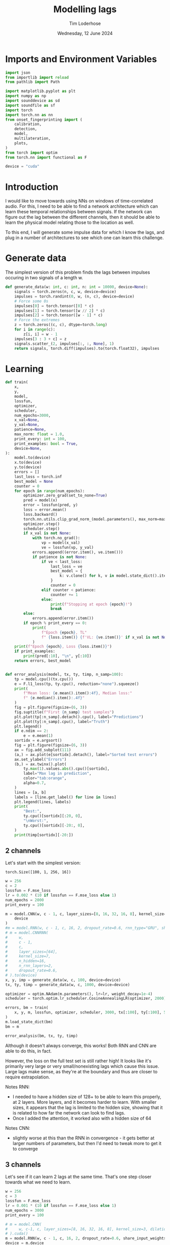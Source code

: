 #+TITLE: Modelling lags
#+AUTHOR: Tim Loderhose
#+EMAIL: tim@loderhose.com
#+DATE: Wednesday, 12 June 2024
#+STARTUP: showall
#+PROPERTY: header-args :exports both :session lags :kernel lm :cache no
:PROPERTIES:
OPTIONS: ^:nil
#+LATEX_COMPILER: xelatex
#+LATEX_CLASS: article
#+LATEX_CLASS_OPTIONS: [logo, color, author]
#+LATEX_HEADER: \insertauthor
#+LATEX_HEADER: \usepackage{minted}
#+LATEX_HEADER: \usepackage[left=0.75in,top=0.6in,right=0.75in,bottom=0.6in]{geometry}
:END:

* Imports and Environment Variables
:PROPERTIES:
:visibility: folded
:END:

#+name: imports
#+begin_src python
import json
from importlib import reload
from pathlib import Path

import matplotlib.pyplot as plt
import numpy as np
import sounddevice as sd
import soundfile as sf
import torch
import torch.nn as nn
from onset_fingerprinting import (
    calibration,
    detection,
    model,
    multilateration,
    plots,
)
from torch import optim
from torch.nn import functional as F
#+end_src

#+name: env
#+begin_src python
device = "cuda"
#+end_src

* Introduction
I would like to move towards using NNs on windows of time-correlated audio. For
this, I need to be able to find a network architecture which can learn these
temporal relationships between signals. If the network can figure out the lag
between the different channels, then it should be able to learn the physical
model relating those to the location as well.

To this end, I will generate some impulse data for which I know the lags, and
plug in a number of architectures to see which one can learn this challenge.

* Generate data

The simplest version of this problem finds the lags between impulses occuring
in two signals of a length w.
#+begin_src python
def generate_data(w: int, c: int, n: int = 10000, device=None):
    signals = torch.zeros(n, c, w, device=device)
    impulses = torch.randint(0, w, (n, c), device=device)
    # Force some 0s
    impulses[0] = torch.tensor([0] * c)
    impulses[1] = torch.tensor([w // 2] * c)
    impulses[2] = torch.tensor([w - 1] * c)
    # Force the extremes
    z = torch.zeros((c, c), dtype=torch.long)
    for i in range(c):
        z[i, i] = w - 1
    impulses[3 : 3 + c] = z
    signals.scatter_(2, impulses[:, :, None], 1)
    return signals, torch.diff(impulses).to(torch.float32), impulses
#+end_src


* Learning

#+begin_src python
def train(
    x,
    y,
    model,
    lossfun,
    optimizer,
    scheduler,
    num_epochs=3000,
    x_val=None,
    y_val=None,
    patience=None,
    max_norm: float = 1.0,
    print_every: int = 100,
    print_examples: bool = True,
    device=None,
):
    model.to(device)
    x.to(device)
    y.to(device)
    errors = []
    last_loss = torch.inf
    best_model = None
    counter = 0
    for epoch in range(num_epochs):
        optimizer.zero_grad(set_to_none=True)
        pred = model(x)
        error = lossfun(pred, y)
        loss = error.mean()
        loss.backward()
        torch.nn.utils.clip_grad_norm_(model.parameters(), max_norm=max_norm)
        optimizer.step()
        scheduler.step()
        if x_val is not None:
            with torch.no_grad():
                vp = model(x_val)
                ve = lossfun(vp, y_val)
            errors.append((error.item(), ve.item()))
            if patience is not None:
                if ve < last_loss:
                    last_loss = ve
                    best_model = {
                        k: v.clone() for k, v in model.state_dict().items()
                    }
                    counter = 0
                elif counter < patience:
                    counter += 1
                else:
                    print(f"Stopping at epoch {epoch}!")
                    break
        else:
            errors.append(error.item())
        if epoch % print_every == 0:
            print(
                f"Epoch {epoch}, TL"
                f" {loss.item()} {f'VL: {ve.item()}' if x_val is not None else ''}"
            )
    print(f"Epoch {epoch}, Loss {loss.item()}")
    if print_examples:
        print(pred[:10], "\n", y[:10])
    return errors, best_model


def error_analysis(model, tx, ty, timp, n_samp=100):
    tp = model.cpu()(tx.cpu())
    e = F.l1_loss(tp, ty.cpu(), reduction="none").squeeze()
    print(
        f"Mean loss: {e.mean().item():4f}, Median loss:"
        f" {e.median().item():.4f}"
    )
    fig = plt.figure(figsize=(6, 3))
    fig.suptitle(f"First {n_samp} test samples")
    plt.plot(tp[:n_samp].detach().cpu(), label="Predictions")
    plt.plot(ty[:n_samp].cpu(), label="Truth")
    plt.legend()
    if e.ndim == 2:
        e = e.mean(1)
    sortidx = e.argsort()
    fig = plt.figure(figsize=(6, 3))
    ax = fig.add_subplot(111)
    (a,) = ax.plot(e[sortidx].detach(), label="Sorted test errors")
    ax.set_ylabel("Errors")
    (b,) = ax.twinx().plot(
        ty.max(1).values.abs().cpu()[sortidx],
        label="Max lag in prediction",
        color="tab:orange",
        alpha=0.7,
    )
    lines = [a, b]
    labels = [line.get_label() for line in lines]
    plt.legend(lines, labels)
    print(
        "Best:",
        ty.cpu()[sortidx][:20, 0],
        "\nWorst:",
        ty.cpu()[sortidx][-20:, 0],
    )
    print(timp[sortidx][-20:])
#+end_src

** 2 channels
Let's start with the simplest version:
: torch.Size([100, 1, 256, 16])
#+begin_src python
w = 256
c = 2
lossfun = F.mse_loss
lr = 0.002 * (10 if lossfun == F.mse_loss else 1)
num_epochs = 2000
print_every = 100

m = model.CNN(w, c - 1, c, layer_sizes=[8, 16, 32, 16, 8], kernel_size=3).to(
    device
)
#m = model.RNN(w, c - 1, c, 16, 2, dropout_rate=0.6, rnn_type="GRU", share_input_weights=False).to(device)
# m = model.CNNRNN(
#     w,
#     c - 1,
#     c,
#     layer_sizes=[64],
#     kernel_size=7,
#     n_hidden=16,
#     n_rnn_layers=2,
#     dropout_rate=0.6,
# ).to(device)
x, y, imp = generate_data(w, c, 100, device=device)
tx, ty, timp = generate_data(w, c, 1000, device=device)

optimizer = optim.NAdam(m.parameters(), lr=lr, weight_decay=1e-4)
scheduler = torch.optim.lr_scheduler.CosineAnnealingLR(optimizer, 2000)

errors, bm = train(
    x, y, m, lossfun, optimizer, scheduler, 3000, tx[:100], ty[:100], 500
)
m.load_state_dict(bm)
bm = m
#+end_src

#+RESULTS:
#+begin_example
Epoch 0, TL 11923.2119140625 VL: 12653.0439453125
Epoch 100, TL 1250.1591796875 VL: 5643.154296875
Epoch 200, TL 1180.04248046875 VL: 1848.591796875
Epoch 300, TL 402.5008850097656 VL: 1662.59619140625
Epoch 400, TL 459.6202392578125 VL: 677.0028076171875
Epoch 500, TL 296.0764465332031 VL: 779.1265258789062
Epoch 600, TL 307.20916748046875 VL: 510.5166320800781
Epoch 700, TL 285.1921081542969 VL: 574.2542724609375
Epoch 800, TL 324.3214111328125 VL: 477.7702331542969
Epoch 900, TL 214.35459899902344 VL: 506.7640380859375
Epoch 1000, TL 365.494140625 VL: 576.2450561523438
Epoch 1100, TL 319.63641357421875 VL: 414.01129150390625
Epoch 1200, TL 215.15426635742188 VL: 430.5967102050781
Epoch 1300, TL 324.72705078125 VL: 537.046630859375
Epoch 1400, TL 250.90687561035156 VL: 434.5767517089844
Epoch 1500, TL 209.4241485595703 VL: 627.3638916015625
Epoch 1600, TL 233.42921447753906 VL: 457.96502685546875
Epoch 1700, TL 213.8964385986328 VL: 499.7232360839844
Epoch 1800, TL 214.24624633789062 VL: 429.812255859375
Epoch 1900, TL 246.33677673339844 VL: 444.5519714355469
Epoch 2000, TL 217.6715545654297 VL: 416.34075927734375
Epoch 2100, TL 243.9999542236328 VL: 416.56866455078125
Stopping at epoch 2165!
Epoch 2165, Loss 210.11903381347656
tensor([[   1.0917],
        [   1.7738],
        [  -0.6566],
        [-272.9344],
        [ 212.0352],
        [ -17.7385],
        [ 189.7748],
        [ -76.0503],
        [ 142.1835],
        [  32.7605]], device='cuda:0', grad_fn=<SliceBackward0>) 
 tensor([[   0.],
        [   0.],
        [   0.],
        [-255.],
        [ 255.],
        [ -27.],
        [ 169.],
        [ -94.],
        [ 148.],
        [  30.]], device='cuda:0')
#+end_example

#+begin_src python :async no
error_analysis(bm, tx, ty, timp)
#+end_src

#+RESULTS:
:RESULTS:
#+begin_example
Mean loss: 2.188316, Median loss: 1.0464
Best: tensor([ -23., -178.,   41.,  -38.,  -63., -205.,  -42.,  -25.,   31.,  -82.,
        -129., -132., -102.,  -59.,  -92.,  -63., -172.,   41.,  -30.,  -15.]) 
Worst: tensor([188.,   2., 204.,  -4., 178., 167.,   0., 221.,   2., 175., 170.,   2.,
          3.,   2., 245., 246.,   2., -58.,  -3.,  -1.])
tensor([[ 58, 246],
        [ 84,  86],
        [ 48, 252],
        [ 35,  31],
        [ 75, 253],
        [  1, 168],
        [ 23,  23],
        [  1, 222],
        [ 99, 101],
        [  1, 176],
        [  1, 171],
        [131, 133],
        [ 11,  14],
        [ 42,  44],
        [  4, 249],
        [  5, 251],
        [ 69,  71],
        [ 58,   0],
        [ 22,  19],
        [104, 103]], device='cuda:0')
#+end_example
[[./.ob-jupyter/d9964bdb83eaa449b0b62fc837f874893dbf7f47.png]]
[[./.ob-jupyter/0aedf47a76e3b5335b919aa39b76c889116de172.png]]
:END:

Although it doesn't always converge, this works! Both RNN and CNN are able to
do this, in fact.

However, the loss on the full test set is still rather high! It looks like it's
primarily very large or very small/nonexisting lags which cause this issue.
Large lags make sense, as they're at the boundary and thus are closer to
require extrapolation.

Notes RNN:
- I needed to have a hidden size of 128+ to be able to learn this properly, at
  2 layers. More layers, and it becomes harder to learn. With smaller sizes, it
  appears that the lag is limited to the hidden size, showing that it is
  related to how far the network can look to find lags.
- Once I added the attention, it worked also with a hidden size of 64
Notes CNN:
- slightly worse at this than the RNN in convergence - it gets better at larger
  numbers of parameters, but then I'd need to tweak more to get it to converge

** 3 channels
Let's see if it can learn 2 lags at the same time. That's one step closer
towards what we need to learn.

#+begin_src python
w = 256
c = 3
lossfun = F.mse_loss
lr = 0.001 * (10 if lossfun == F.mse_loss else 1)
num_epochs = 3000
print_every = 100

# m = model.CNN(
#     w, c-1, c, layer_sizes=[8, 16, 32, 16, 8], kernel_size=3, dilation=1
# ).cuda()
m = model.RNN(w, c - 1, c, 16, 2, dropout_rate=0.6, share_input_weights=True).cuda()
device = m.device
x, y, imp = generate_data(w, c, 100, device=device)
tx, ty, timp = generate_data(w, c, 1000, device=device)

optimizer = optim.NAdam(m.parameters(), lr=lr, weight_decay=1e-4)
scheduler = torch.optim.lr_scheduler.CosineAnnealingLR(optimizer, num_epochs)

errors, bm = train(
    x, y, m, lossfun, optimizer, scheduler, 3000, tx[:100], ty[:100], 500
)
#+end_src

#+RESULTS:
#+begin_example
Epoch 0, TL 9797.724609375 VL: 10937.0771484375
Epoch 100, TL 4533.7890625 VL: 9037.7470703125
Epoch 200, TL 2950.878173828125 VL: 3322.52294921875
Epoch 300, TL 356.5895080566406 VL: 1074.657470703125
Epoch 400, TL 202.80323791503906 VL: 867.0380859375
Epoch 500, TL 84.18399047851562 VL: 386.94635009765625
Epoch 600, TL 32.605918884277344 VL: 74.24748229980469
Epoch 700, TL 64.31904602050781 VL: 41.493675231933594
Epoch 800, TL 17.088197708129883 VL: 57.716644287109375
Epoch 900, TL 28.063058853149414 VL: 31.811717987060547
Epoch 1000, TL 13.49834156036377 VL: 28.634328842163086
Epoch 1100, TL 15.28337574005127 VL: 26.30498504638672
Epoch 1200, TL 11.294228553771973 VL: 26.616729736328125
Epoch 1300, TL 10.797918319702148 VL: 16.320541381835938
Epoch 1400, TL 7.7080979347229 VL: 15.624723434448242
Epoch 1500, TL 9.873404502868652 VL: 11.996635437011719
Epoch 1600, TL 5.244534969329834 VL: 13.392248153686523
Epoch 1700, TL 4.024059772491455 VL: 9.139055252075195
Epoch 1800, TL 4.523504257202148 VL: 13.074235916137695
Epoch 1900, TL 4.394941806793213 VL: 9.586922645568848
Epoch 2000, TL 4.473787307739258 VL: 9.338714599609375
Epoch 2100, TL 3.0711374282836914 VL: 10.5660400390625
Epoch 2200, TL 3.194096088409424 VL: 7.816829681396484
Epoch 2300, TL 2.5959553718566895 VL: 6.540218353271484
Epoch 2400, TL 2.9732067584991455 VL: 7.469451904296875
Epoch 2500, TL 2.7218360900878906 VL: 7.070628643035889
Epoch 2600, TL 2.3775062561035156 VL: 7.469150066375732
Epoch 2700, TL 2.0485284328460693 VL: 8.085326194763184
Epoch 2800, TL 2.4743940830230713 VL: 9.536794662475586
Epoch 2900, TL 2.2067036628723145 VL: 7.413653373718262
Epoch 2999, Loss 2.2365968227386475
tensor([[-1.8919e+00, -6.3282e-02],
        [ 1.1337e+00, -9.9705e-01],
        [-8.5596e-02, -1.4792e-01],
        [-2.5889e+02,  2.2042e-01],
        [ 2.5255e+02, -2.5264e+02],
        [ 6.9334e-01,  2.5559e+02],
        [-8.9901e+00,  1.6475e+02],
        [ 3.1594e+01, -5.2260e+01],
        [ 5.1377e+01,  3.8554e+01],
        [ 2.3470e+02, -2.6096e+01]], device='cuda:0', grad_fn=<SliceBackward0>) 
 tensor([[   0.,    0.],
        [   0.,    0.],
        [   0.,    0.],
        [-255.,    0.],
        [ 255., -255.],
        [   0.,  255.],
        [  -7.,  164.],
        [  32.,  -53.],
        [  51.,   38.],
        [ 236.,  -28.]], device='cuda:0')
#+end_example

Plot results on the test set:
#+begin_src python :async no
error_analysis(bm, tx, ty, timp)
#+end_src

#+RESULTS:
:RESULTS:
#+begin_example
Mean loss: 3.067169, Median loss: 1.9193
Best: tensor([-132.,   95.,    8.,   56.,    8., -208.,  -38.,   -2.,   16.,   43.,
          29., -164.,  -18.,  193.,   14.,   21.,  -48.,    6., -104.,  -59.]) 
Worst: tensor([ 37., 190., 255.,   5.,   0.,   4.,   5.,  -6., -60., 121., -26.,  31.,
        -81.,  73.,  71.,  59.,  43., 119.,   7.,  76.])
tensor([[  9,  46,  31],
        [ 18, 208, 254],
        [  0, 255,   0],
        [ 33,  38, 255],
        [246, 246, 191],
        [215, 219, 151],
        [220, 225, 170],
        [252, 246, 237],
        [163, 103, 254],
        [133, 254, 178],
        [146, 120, 255],
        [222, 253, 254],
        [237, 156, 255],
        [182, 255, 114],
        [184, 255, 242],
        [138, 197, 255],
        [204, 247, 253],
        [ 71, 190, 255],
        [248, 255,  94],
        [165, 241, 255]], device='cuda:0')
#+end_example
[[./.ob-jupyter/f68729cc5000a20cf33bed2d4bf8fb5f0a6d8c10.png]]
[[./.ob-jupyter/9b6d49aadc3afb461346e114ee8a746b8efd775b.png]]
:END:



#+RESULTS:
#+begin_example
Epoch 0, TL 12356.1396484375 VL: 11654.6298828125
Epoch 100, TL 7621.8505859375 VL: 8922.38671875
Epoch 200, TL 4692.791015625 VL: 4432.2724609375
Epoch 300, TL 3617.2890625 VL: 3960.30810546875
Epoch 400, TL 2975.39501953125 VL: 3386.6318359375
Epoch 500, TL 1673.6810302734375 VL: 1782.166015625
Epoch 600, TL 601.9627075195312 VL: 1070.9232177734375
Epoch 700, TL 438.4246826171875 VL: 714.2683715820312
Epoch 800, TL 252.6402130126953 VL: 660.646240234375
Epoch 900, TL 208.8948211669922 VL: 413.8019714355469
Epoch 1000, TL 163.1772918701172 VL: 311.8202819824219
Epoch 1100, TL 128.8693389892578 VL: 320.7862548828125
Epoch 1200, TL 112.0771255493164 VL: 292.47454833984375
Epoch 1300, TL 64.62334442138672 VL: 387.5838317871094
Epoch 1400, TL 86.0174560546875 VL: 215.64512634277344
Epoch 1500, TL 78.3893051147461 VL: 212.8132781982422
Epoch 1600, TL 58.031585693359375 VL: 217.86044311523438
Epoch 1700, TL 39.056209564208984 VL: 220.63156127929688
Epoch 1800, TL 32.34804916381836 VL: 189.09466552734375
Epoch 1900, TL 24.82532501220703 VL: 196.97238159179688
Epoch 2000, TL 24.550607681274414 VL: 175.1767120361328
Epoch 2100, TL 24.274049758911133 VL: 187.39707946777344
Epoch 2200, TL 15.048283576965332 VL: 170.42678833007812
Epoch 2300, TL 14.50401782989502 VL: 155.8015594482422
Epoch 2400, TL 14.956853866577148 VL: 164.1660919189453
Epoch 2500, TL 13.131484985351562 VL: 160.4081573486328
Epoch 2600, TL 11.323251724243164 VL: 155.822998046875
Epoch 2700, TL 11.416837692260742 VL: 158.9982147216797
Epoch 2800, TL 13.83969497680664 VL: 150.00393676757812
Epoch 2900, TL 9.069437980651855 VL: 163.32676696777344
Epoch 2999, Loss 11.212181091308594
tensor([[  -0.2927,   -3.0392],
        [  -0.7276,   -2.8642],
        [   0.6274,    0.3188],
        [-252.9344,   -1.5700],
        [ 256.4276, -252.8566],
        [   5.4303,  249.7804],
        [ 129.4544,  -98.4681],
        [-132.0554,   46.2599],
        [ -14.3961,   92.2857],
        [ -64.0335,    7.8503]], device='cuda:0', grad_fn=<SliceBackward0>) 
 tensor([[   0.,    0.],
        [   0.,    0.],
        [   0.,    0.],
        [-255.,    0.],
        [ 255., -255.],
        [   0.,  255.],
        [ 126.,  -96.],
        [-135.,   46.],
        [ -12.,   82.],
        [ -67.,    9.]], device='cuda:0')
#+end_example

#+begin_example
Mean loss: 9.929891, Median loss: 5.3763
Best: tensor([-236.,   86.,    0.,   -8.,   27.,  163.,   71.,  229.,   50.,  126.,
          82.,  -45.,  163.,  128.,    5.,   30.,  -27., -116.,   49.,  176.]) 
Worst: tensor([-178.,  123.,  159.,  162.,  152.,  184.,  195.,  176.,  158.,  178.,
         160.,  150.,  175.,  184.,  182.,  184.,  210.,  201.,  197.,  205.])
tensor([[202,  24,  45],
        [ 91, 214,  98],
        [ 86, 245,  90],
        [ 15, 177,  25],
        [ 51, 203,  55],
        [  7, 191,   6],
        [  5, 200,   2],
        [ 64, 240,  43],
        [ 37, 195,  22],
        [ 10, 188,  16],
        [ 87, 247, 106],
        [ 60, 210,  67],
        [ 40, 215,  29],
        [ 22, 206,  18],
        [ 61, 243,  79],
        [ 58, 242,  44],
        [ 16, 226,   3],
        [ 15, 216,  23],
        [ 51, 248,  65],
        [ 43, 248,  27]], device='cuda:0')
#+end_example
[[./.ob-jupyter/758e66ff4cd77bc94a894c5f05d9ba3ddd4ef35c.png]]
[[./.ob-jupyter/7fcba408499a538dea4778611957b1d615e06577.png]]

Error analysis:
The MSE is still very high on this, possibly because we overfit, having lowered
the dropout.
let's see at which values of lags the model struggles most:
#+begin_src python
e = (tp - ty.cpu()).square().sum(1)
sortidx = e.argsort()
print("Best:\n",ty.cpu()[sortidx][:10].T, "\nWorst:\n", ty.cpu()[sortidx][-10:].T)
#+end_src

#+RESULTS:
: Best:
:  tensor([[ -55., -136.,  -55.,  119., -185.,   88., -182.,  206.,  104., -106.],
:         [ 105.,  115.,  -46., -141.,   88., -140.,  122., -101., -169.,   58.]]) 
: Worst:
:  tensor([[ 254.,  244.,  246.,    5.,  -89.,  240.,   29.,  -76., -187.,  -45.],
:         [ -76.,  -31.,  -53.,    0.,  166.,  -16.,  158.,  201.,  251.,  233.]])

There are somewhat more extreme values at the large errors, but in general I
think it's just overfit.

** Non-binary impulses
This is a contrived case where we learn impulses, but in reality we'll never
have such data. Let's transform these into gaussian impulses for a further
step, and check whether it still works as well.

#+begin_src python
def transform_impulse1(x, n=11, ramp_up: int = 0):
    c = x.shape[1]
    ls = torch.linspace(-3 * np.e, 0, n, device=x.device)
    exp = torch.exp(ls)
    if ramp_up > 0:
        exp[-ramp_up:] = torch.exp(
            torch.linspace(ls[-ramp_up], 2 * -np.e, ramp_up, device=x.device)
        )
    return F.conv1d(F.pad(x, (n - 1, 0)), exp.repeat(c, 1, 1), groups=c)
#+end_src

#+begin_src python
w = 256
c = 3
lossfun = F.l1_loss
lr = 0.001 * (10 if lossfun == F.mse_loss else 1)
num_epochs = 3000
print_every = 100

# m = model.CNN(
#     w, c-1, c, layer_sizes=[8, 16, 32, 16, 8], kernel_size=3, dilation=1
# ).to(device)
# m = model.CNNRNN(
#     w,
#     c-1,
#     c,
#     layer_sizes=[8],
#     kernel_size=2,
#     n_hidden=128,
#     n_rnn_layers=1,
#     dropout_rate=0.6,
# ).to(device)
# m = model.RNN(w, c - 1, c, 64, 2, dropout_rate=0.5).to(device)
m = model.LCCCNN(
    w,
    c-1,
    c,
    layer_sizes=[8, 8, 8, 8],
    kernel_sizes=7,
    dropout_rate=0.0,
    batch_norm=True,
    loss=lossfun,
    lr=lr,
).to(device)
x, y, imp = generate_data(w, c, 100, device=device)
x = transform_impulse1(x, 200, 20)
tx, ty, timp = generate_data(w, c, 1000, device=device)
tx = transform_impulse1(tx, 200, 20)
y /= 255
ty /= 255
optimizer = optim.NAdam(m.parameters(), lr=lr, weight_decay=1e-4)
scheduler = torch.optim.lr_scheduler.CosineAnnealingLR(optimizer, num_epochs)

errors, bm = train(
    x, y, m, lossfun, optimizer, scheduler, 5000, tx[:100], ty[:100], 500
)
#+end_src

#+RESULTS:
#+begin_example
/home/tim/projects/onset-fingerprinting/venv/lib/python3.11/site-packages/torch/nn/modules/rnn.py:83: UserWarning: dropout option adds dropout after all but last recurrent layer, so non-zero dropout expects num_layers greater than 1, but got dropout=0.6 and num_layers=1
  warnings.warn("dropout option adds dropout after all but last "
Epoch 0, TL 11471.6171875 VL: 10763.947265625
Epoch 100, TL 6300.701171875 VL: 4763.0048828125
Epoch 200, TL 1386.6453857421875 VL: 1241.863037109375
Epoch 300, TL 342.417724609375 VL: 723.0066528320312
Epoch 400, TL 250.0272216796875 VL: 510.8902893066406
Epoch 500, TL 55.00023651123047 VL: 379.0447998046875
Epoch 600, TL 57.27154541015625 VL: 424.559326171875
Epoch 700, TL 43.54613494873047 VL: 150.87136840820312
Epoch 800, TL 31.350616455078125 VL: 146.08096313476562
Epoch 900, TL 37.63465881347656 VL: 210.27972412109375
Epoch 1000, TL 59.4703254699707 VL: 61.12222671508789
Epoch 1100, TL 29.809720993041992 VL: 64.12410736083984
Epoch 1200, TL 15.877347946166992 VL: 97.62782287597656
Epoch 1300, TL 14.474164962768555 VL: 87.64909362792969
Epoch 1400, TL 13.176837921142578 VL: 86.94642639160156
Epoch 1500, TL 7.699976444244385 VL: 81.4412841796875
Epoch 1600, TL 5.240980625152588 VL: 65.48567199707031
Epoch 1700, TL 9.369585037231445 VL: 61.48301315307617
Epoch 1800, TL 11.597272872924805 VL: 55.46167755126953
Epoch 1900, TL 11.893485069274902 VL: 46.76387405395508
Epoch 2000, TL 5.205259323120117 VL: 56.14391326904297
Epoch 2100, TL 6.685842037200928 VL: 60.57660675048828
Epoch 2200, TL 2.979496955871582 VL: 47.39455795288086
Epoch 2300, TL 2.6737499237060547 VL: 52.31924819946289
Epoch 2400, TL 2.32865309715271 VL: 56.26995849609375
Epoch 2500, TL 2.1595070362091064 VL: 60.19451904296875
Epoch 2600, TL 2.235826015472412 VL: 53.08357238769531
Stopping at epoch 2637!
Epoch 2637, Loss 2.036637306213379
tensor([[  62.6798,  141.3915],
        [  68.4154, -164.8867],
        [  53.9853,   59.8275],
        [  31.9432, -179.9884],
        [ 173.9814,   21.4797],
        [  46.0552,  -49.5891],
        [ 123.8873, -126.6256],
        [ -19.2127,   14.2151],
        [-150.5007,  182.4794],
        [ -93.4469, -122.0795]], device='cuda:0', grad_fn=<SliceBackward0>) 
 tensor([[  58.,  143.],
        [  65., -163.],
        [  55.,   59.],
        [  32., -180.],
        [ 175.,   20.],
        [  49.,  -52.],
        [ 123., -126.],
        [ -15.,   12.],
        [-149.,  181.],
        [ -93., -122.]], device='cuda:0')
#+end_example

#+begin_src python :async no
error_analysis(bm, tx, ty, timp)
#+end_src

#+RESULTS:
:RESULTS:
#+begin_example
Mean loss: 3.942275, Median loss: 1.8895
Best: tensor([ 69.,  35.,  56., -40.,  64.,  52.,  47., 129., -76., 151.,  79.,  -5.,
         55.,  40., 132., -50., -20.,  53., -41.,  31.]) 
Worst: tensor([ -62., -122.,   -1., -226.,   -1., -201., -209.,  -70., -223.,  -86.,
        -229.,  -74.,    3.,  -82.,    3.,  -90.,   -2.,  -89.,    0.,    2.])
tensor([[ 56, 118,  88],
        [ 18, 140, 115],
        [ 69,  70, 173],
        [ 18, 244, 174],
        [104, 105, 189],
        [  8, 209, 191],
        [ 11, 220, 173],
        [ 67, 137, 118],
        [ 25, 248, 224],
        [ 10,  96,  79],
        [ 22, 251, 196],
        [ 33, 107,  73],
        [121, 118, 158],
        [ 21, 103,  81],
        [ 59,  56, 151],
        [  8,  98,  69],
        [ 71,  73,  68],
        [  3,  92,  69],
        [ 42,  42, 199],
        [ 29,  27, 110]], device='cuda:0')
#+end_example
[[./.ob-jupyter/a8aa1a861fad67c9f96828b56d97206fc25181dc.png]]
[[./.ob-jupyter/7d0c1568492492549fec03849e787f041c31e2d2.png]]
:END:

Nice, it performs pretty much the same!

*** Additional changes
This is still very idealized - here are more things we can do to make it look
more real:
- peaks at different amplitudes
- modulate with sine wave
- add noise


Note: frequencies should be the same in each of the channels, phase could be
slightly shifted, but very little. The sine needs to start at the impulse in
each case, so currently this is wrong.
#+begin_src python
def transform_impulse2(
    x, imp, random_phase: bool = False, noise_std=0, sr=96000
):
    n, c, w = x.shape
    ls = torch.linspace(0, x.shape[-1] / sr, x.shape[-1], device=x.device)
    phase = (
        torch.rand(x.shape[0], x.shape[1], 1, device=x.device) * 0.1 * np.pi
        if random_phase
        else 0
    )
    f = torch.randint(300, 1000, (x.shape[0], 1, 1), device=x.device).expand(
        n, c, 1
    )
    sin = torch.sin(2 * np.pi * ls[None, None, :] * f + phase)
    for i in range(len(x)):
        for j in range(c):
            k = w - imp[i, j]
            x[i, j, imp[i, j] :] *= sin[i, j, :k]
    x += torch.randn(x.shape, device=x.device) * noise_std
    return x
#+end_src

#+begin_src python
x = transform_impulse2(x, imp, True, 0.001)
tx = transform_impulse2(tx, timp, True, 0.001)

optimizer = optim.NAdam(m.parameters(), lr=lr, weight_decay=1e-4)
scheduler = torch.optim.lr_scheduler.CosineAnnealingLR(optimizer, num_epochs)

errors, bm = train(
    x,
    y,
    m.to(device),
    lossfun,
    optimizer,
    scheduler,
    3000,
    tx[:100],
    ty[:100],
    500,
)
#+end_src

#+RESULTS:
#+begin_example
Epoch 0, TL 38.41012191772461 VL: 11656.9599609375
Epoch 100, TL 16.59128189086914 VL: 153.88595581054688
Epoch 200, TL 22.921138763427734 VL: 109.77005004882812
Epoch 300, TL 60.49607467651367 VL: 96.41871643066406
Epoch 400, TL 11399.8642578125 VL: 10716.013671875
Epoch 500, TL 3034.529296875 VL: 3443.92236328125
Epoch 600, TL 689.79443359375 VL: 455.908203125
Epoch 700, TL 72.95342254638672 VL: 165.76028442382812
Stopping at epoch 732!
Epoch 732, Loss 80.4583511352539
tensor([[  61.4558,  144.0829],
        [  48.9084, -145.4959],
        [  49.2660,   55.4530],
        [  22.9640, -167.7405],
        [ 166.9901,   23.7873],
        [  45.7351,  -44.0062],
        [ 110.5431, -113.2652],
        [ -17.7397,    7.5596],
        [-141.3242,  174.2570],
        [-105.1589, -120.3260]], device='cuda:0', grad_fn=<SliceBackward0>) 
 tensor([[  58.,  143.],
        [  65., -163.],
        [  55.,   59.],
        [  32., -180.],
        [ 175.,   20.],
        [  49.,  -52.],
        [ 123., -126.],
        [ -15.,   12.],
        [-149.,  181.],
        [ -93., -122.]], device='cuda:0')
#+end_example

#+begin_src python :async no
error_analysis(bm, tx, ty, timp)
#+end_src

#+RESULTS:
:RESULTS:
#+begin_example
Mean loss: 8.697659, Median loss: 7.2153
Best: tensor([  81., -133.,  -21., -149.,   37.,  -50.,   44.,  -51., -194.,   36.,
         -82., -117.,   -8., -165.,  142.,  133.,  160.,   47.,  -70.,  -55.]) 
Worst: tensor([153., -16.,  13., -25., -11., -15., -20., -24., -18., -32., -24.,  -6.,
        -14.,  11., -21.,  11., -18., 228., 196.,  -2.])
tensor([[186,  33,   2],
        [  9,  25,  26],
        [141, 128, 118],
        [ 29,  54, 162],
        [  8,  19,  37],
        [ 59,  74, 160],
        [ 13,  33, 162],
        [ 13,  37, 124],
        [ 38,  56, 175],
        [ 38,  70,  60],
        [ 19,  43, 106],
        [ 24,  30,  84],
        [ 45,  59, 125],
        [ 69,  58,  46],
        [ 30,  51, 129],
        [ 87,  76,  70],
        [  2,  20,  62],
        [254,  26,  17],
        [208,  12,   8],
        [ 71,  73,  68]], device='cuda:0')
#+end_example
[[./.ob-jupyter/8c75740c54df5a4ef929e0528f428af74278893a.png]]
[[./.ob-jupyter/471d27d84a130b38e16a2cb2baf00a9975c3c161.png]]
:END:


Good sizes appear to be either a few (5) 4-8-size layers with a large kernel size
(e.g. 33) or 10 layers with a moderate kernel size (e.g. 15).
#+begin_src python
m = model.CNN(
    w, c - 1, c, layer_sizes=[8, 16, 32, 16, 8], kernel_size=3, dilation=1
).to(device)
m = model.CNNRNN(
    w,
    c-1,
    c,
    layer_sizes=[8],
    kernel_size=2,
    n_hidden=128,
    n_rnn_layers=1,
    dropout_rate=0.6,
).to(device)
m = model.LCCCNN(
    w,
    c-1,
    c,
    layer_sizes=[5] * 7,
    kernel_sizes=[1, 33, 64, 15, 15, 15, 1],
    dropout_rate=0.0,
    batch_norm=True,
    loss=lossfun,
    lr=lr,
    group=False
).to(device)
#m = model.RNN(w, c - 1, c, 64, 2, dropout_rate=0.5).to(device)

x, y, imp = generate_data(w, c, 100, device=device)
x = transform_impulse1(x, 200, 20)
x = transform_impulse2(x, imp, True, 0.001)
tx, ty, timp = generate_data(w, c, 1000, device=device)
tx = transform_impulse1(tx, 200, 20)
tx = transform_impulse2(tx, timp, True, 0.001)
y /= 255
ty /= 255
optimizer = optim.NAdam(m.parameters(), lr=lr, weight_decay=1e-4)
scheduler = torch.optim.lr_scheduler.CosineAnnealingLR(optimizer, num_epochs)

errors, bm = train(
    x, y, m, lossfun, optimizer, scheduler, 3000, tx[:100], ty[:100], 500
)
#+end_src

#+RESULTS:
:RESULTS:
: /home/tim/projects/onset-fingerprinting/venv/lib/python3.11/site-packages/torch/nn/modules/rnn.py:83: UserWarning: dropout option adds dropout after all but last recurrent layer, so non-zero dropout expects num_layers greater than 1, but got dropout=0.6 and num_layers=1
:   warnings.warn("dropout option adds dropout after all but last "
: Epoch 0, TL 0.17845021188259125 VL: 0.1758619248867035
: Epoch 100, TL 0.05831901356577873 VL: 0.1305510550737381
: Epoch 200, TL 0.008663039654493332 VL: 0.011927877552807331
: Epoch 300, TL 0.0058522881008684635 VL: 0.009444184601306915
: Epoch 400, TL 0.004826344549655914 VL: 0.008127442561089993
: Epoch 500, TL 0.003857510630041361 VL: 0.008599095046520233


#+begin_src python :async no
error_analysis(bm, tx, ty, timp)
#+end_src

#+RESULTS:
:RESULTS:
#+begin_example
Mean loss: 0.051738, Median loss: 0.0324
Best: tensor([ 0.1059,  0.1686, -0.6157, -0.2627,  0.1882,  0.6039,  0.5961,  0.0196,
        -0.5059,  0.6078, -0.3333, -0.5333,  0.0745, -0.6627, -0.3647,  0.4863,
         0.2118, -0.7451, -0.3098, -0.7569]) 
Worst: tensor([0.3490, 0.4784, 0.4157, 0.4588, 0.5686, 0.2784, 0.4118, 0.5686, 0.4353,
        0.5020, 0.5294, 0.5059, 0.3843, 0.4941, 0.2902, 0.4196, 0.2745, 0.3961,
        0.2941, 0.3490])
tensor([[114, 203, 167],
        [ 35, 157,  21],
        [133, 239, 230],
        [ 98, 215, 151],
        [ 79, 224, 128],
        [175, 246, 199],
        [150, 255, 214],
        [ 83, 228, 127],
        [110, 221, 160],
        [124, 252, 190],
        [ 99, 234, 173],
        [116, 245, 151],
        [102, 200, 134],
        [113, 239, 186],
        [139, 213, 182],
        [138, 245, 188],
        [135, 205, 159],
        [114, 215, 129],
        [166, 241, 184],
        [164, 253, 206]], device='cuda:0')
#+end_example
[[file:./.ob-jupyter/8dd0e3f72555fafb6e9aada4736d071235470ace.png]]
[[file:./.ob-jupyter/b697d9a14a82cd517e7a50738cd23bb2233ae5a0.png]]
:END:


*** Making the data even more real

In its current iteration, the data models an impulse of the fundamental - but
as far as the modelling problem goes, it's different from what we'll see in
realtime: There, we'll always start the window from the first onset on. In the
current data, the first onset may start anywhere.

Let's adapt the data in such a way that our first onset is always close to the
beginning of the buffers.
#+begin_src python
def generate_data2(w: int, c: int, n: int = 10000, max_shift=10, device=None):
    signals = torch.zeros(n, c, w, device=device)
    impulses = torch.randint(0, w - max_shift, (n, c), device=device)
    mini = impulses.min(dim=1, keepdim=True).values
    impulses -= mini
    impulses += torch.maximum(
        torch.tensor(0, device=device),
        torch.minimum(
            w - impulses.max(dim=1, keepdim=True).values - 1,
            torch.randint(max_shift, (len(impulses), 1), device=device),
        ),
    )
    # Force some 0s
    impulses[0] = torch.tensor([0] * c)
    impulses[1] = torch.tensor([w // 2] * c)
    impulses[2] = torch.tensor([w - 1] * c)
    # Force the extremes
    z = torch.zeros((c, c), dtype=torch.long)
    for i in range(c):
        z[i, i] = w - 1
    impulses[3 : 3 + c] = z
    signals.scatter_(2, impulses[:, :, None], 1)
    return signals, torch.diff(impulses).to(torch.float32), impulses
#+end_src


#+begin_src python
w = 256
c = 3
lossfun = F.mse_loss
lr = 0.001 * (5 if lossfun == F.mse_loss else 1)
num_epochs = 2000
print_every = 100

m = model.CNN(
    w, c - 1, c, layer_sizes=[8, 8], kernel_size=8, dropout_rate=0.9
).to(device)
m = model.RNN(
    w,
    c - 1,
    c,
    16,
    1,
    dropout_rate=0.6,
    rnn_type="GRU",
    share_input_weights=True,
).to(device)
# m = model.CNNRNN(
#     w,
#     c - 1,
#     c,
#     layer_sizes=[9, 18, 27],
#     kernel_size=3,
#     n_hidden=64,
#     n_rnn_layers=2,
#     dropout_rate=0.8,
#     groups=1,
# ).to(device)
m = model.LCCCNN(
    w,
    c-1,
    c,
    layer_sizes=[5] * 7,
    kernel_sizes=[33, 15, 15, 15, 15, 15, 15],
    dropout_rate=0.0,
    batch_norm=True,
    loss=lossfun,
    lr=lr,
    group=False
).to(device)
x, y, imp = generate_data2(w, c, 100, 100, device=device)
tx, ty, timp = generate_data2(w, c, 1000, 100, device=device)
y /= 255
ty /= 255

optimizer = optim.NAdam(m.parameters(), lr=lr, weight_decay=1e-4)
scheduler = torch.optim.lr_scheduler.CosineAnnealingLR(
    optimizer, num_epochs / 10
)
errors, bm = train(
    x, y, m, lossfun, optimizer, scheduler, 3000, tx[:100], ty[:100], 500
)
m.load_state_dict(bm)
x = transform_impulse1(x, 200, 20)
tx = transform_impulse1(tx, 200, 20)
errors, bm = train(
    x, y, m, lossfun, optimizer, scheduler, 3000, tx[:100], ty[:100], 500
)
m.load_state_dict(bm)
x = transform_impulse2(x, imp, True, 0.01)
tx = transform_impulse2(tx, timp, True, 0.01)
errors, bm = train(
    x, y, m, lossfun, optimizer, scheduler, 3000, tx[:100], ty[:100], 500
)
m.load_state_dict(bm)
bm = m
#+end_src

#+RESULTS:
#+begin_example
Epoch 0, TL 0.08087802678346634 VL: 0.07934799045324326
Epoch 100, TL 0.03380775824189186 VL: 0.04018889367580414
Epoch 200, TL 0.02407645620405674 VL: 0.028941133990883827
Epoch 300, TL 0.008892912417650223 VL: 0.011478347703814507
Epoch 400, TL 0.003165166825056076 VL: 0.0047147623263299465
Epoch 500, TL 0.0009923753095790744 VL: 0.0029194748494774103
Epoch 600, TL 0.0008884998969733715 VL: 0.002720307558774948
Epoch 700, TL 0.001316841458901763 VL: 0.0025911356788128614
Epoch 800, TL 0.03624872863292694 VL: 0.04414212703704834
Epoch 900, TL 0.02246553637087345 VL: 0.02752538211643696
Epoch 1000, TL 0.02182730659842491 VL: 0.026686204597353935
Epoch 1100, TL 0.021617760881781578 VL: 0.026547187939286232
Stopping at epoch 1191!
Epoch 1191, Loss 0.021718434989452362
tensor([[ 0.0126,  0.0055],
        [-0.0077,  0.0038],
        [ 0.0126,  0.0055],
        [ 0.0126,  0.0055],
        [ 0.0126,  0.0055],
        [ 0.0126,  0.0055],
        [ 0.2258,  0.1441],
        [-0.0250, -0.4420],
        [-0.3886,  0.3164],
        [ 0.0089,  0.0052]], device='cuda:0', grad_fn=<SliceBackward0>) 
 tensor([[ 0.0000,  0.0000],
        [ 0.0000,  0.0000],
        [ 0.0000,  0.0000],
        [-1.0000,  0.0000],
        [ 1.0000, -1.0000],
        [ 0.0000,  1.0000],
        [ 0.1961,  0.0824],
        [-0.0314, -0.4157],
        [-0.3373,  0.2902],
        [-0.0235, -0.0196]], device='cuda:0')
Epoch 0, TL 0.035685740411281586 VL: 0.05122639611363411
Epoch 100, TL 0.002199514303356409 VL: 0.0032703315373510122
Epoch 200, TL 0.0014857406495139003 VL: 0.002283372450619936
Epoch 300, TL 0.01081795897334814 VL: 0.013887200504541397
Epoch 400, TL 0.0006396473618224263 VL: 0.0006364354630932212
Epoch 500, TL 9.95611771941185e-05 VL: 0.00015752037870697677
Epoch 600, TL 8.945749868871644e-05 VL: 0.00014106027083471417
Epoch 700, TL 8.428044384345412e-05 VL: 0.00013271182251628488
Epoch 800, TL 0.0005619106814265251 VL: 0.0005731481360271573
Epoch 900, TL 5.6660286645637825e-05 VL: 9.412155486643314e-05
Epoch 1000, TL 4.93933075631503e-05 VL: 8.625171176390722e-05
Epoch 1100, TL 4.627715679816902e-05 VL: 8.177101699402556e-05
Epoch 1200, TL 0.0016436141449958086 VL: 0.0009297601645812392
Epoch 1300, TL 4.061164872837253e-05 VL: 6.445775943575427e-05
Epoch 1400, TL 3.6159282899461687e-05 VL: 5.9807363868458197e-05
Epoch 1500, TL 3.4087628591805696e-05 VL: 5.7553181250113994e-05
Epoch 1600, TL 0.0016071037389338017 VL: 0.0016198698431253433
Epoch 1700, TL 3.472207026788965e-05 VL: 5.556411997531541e-05
Epoch 1800, TL 3.0796683859080076e-05 VL: 5.1477127271937206e-05
Epoch 1900, TL 2.895273246394936e-05 VL: 4.938800702802837e-05
Epoch 2000, TL 0.0006749182939529419 VL: 0.0006107676308602095
Epoch 2100, TL 3.25986766256392e-05 VL: 6.346028385451064e-05
Epoch 2200, TL 2.880105603253469e-05 VL: 5.7735047448659316e-05
Epoch 2300, TL 2.6852067094296217e-05 VL: 5.471035547088832e-05
Epoch 2400, TL 0.01343555934727192 VL: 0.015943404287099838
Stopping at epoch 2420!
Epoch 2420, Loss 0.02312537468969822
tensor([[-0.0094, -0.0041],
        [-0.0144, -0.0302],
        [-0.0107, -0.0153],
        [-0.1571, -0.0157],
        [ 0.1523, -0.1705],
        [-0.0246,  0.1627],
        [ 0.1210,  0.1562],
        [ 0.0244, -0.5176],
        [-0.2459,  0.1053],
        [-0.0090, -0.0033]], device='cuda:0', grad_fn=<SliceBackward0>) 
 tensor([[ 0.0000,  0.0000],
        [ 0.0000,  0.0000],
        [ 0.0000,  0.0000],
        [-1.0000,  0.0000],
        [ 1.0000, -1.0000],
        [ 0.0000,  1.0000],
        [ 0.1961,  0.0824],
        [-0.0314, -0.4157],
        [-0.3373,  0.2902],
        [-0.0235, -0.0196]], device='cuda:0')
Epoch 0, TL 0.021432919427752495 VL: 0.08101560175418854
Epoch 100, TL 0.0036493721418082714 VL: 0.004541181027889252
Epoch 200, TL 0.002540953690186143 VL: 0.0031288694590330124
Epoch 300, TL 0.007076134905219078 VL: 0.008043921552598476
Epoch 400, TL 0.0006569731631316245 VL: 0.0011403820244595408
Epoch 500, TL 0.00034866592613980174 VL: 0.0007735317922197282
Epoch 600, TL 0.0003336231457069516 VL: 0.0007605931023135781
Epoch 700, TL 0.0010365666821599007 VL: 0.0013632207410410047
Epoch 800, TL 0.0009184795198962092 VL: 0.0009189538541249931
Epoch 900, TL 0.0002280801418237388 VL: 0.0005973450024612248
Epoch 1000, TL 0.00021671599824912846 VL: 0.0005863357800990343
Epoch 1100, TL 0.0008232325199060142 VL: 0.001102584763430059
Epoch 1200, TL 0.0007445004885084927 VL: 0.0008708311361260712
Epoch 1300, TL 0.00017671874957159162 VL: 0.0005196444690227509
Epoch 1400, TL 0.00016767386114224792 VL: 0.0005088361212983727
Epoch 1500, TL 0.00038920907536521554 VL: 0.0007322330493479967
Epoch 1600, TL 0.0012570965336635709 VL: 0.001303480938076973
Epoch 1700, TL 0.00017935606592800468 VL: 0.00031930237310007215
Epoch 1800, TL 0.00016581981617491692 VL: 0.00029948659357614815
Epoch 1900, TL 0.0001435872254660353 VL: 0.0002654595591593534
Epoch 2000, TL 0.00012760216486640275 VL: 0.0002605627232696861
Epoch 2100, TL 9.076630522031337e-05 VL: 0.00021249987185001373
Epoch 2200, TL 8.649242954561487e-05 VL: 0.00020773393043782562
Epoch 2300, TL 0.0005187861388549209 VL: 0.0006141355843283236
Epoch 2400, TL 0.00017662941536400467 VL: 0.00031908327946439385
Epoch 2500, TL 7.648561586393043e-05 VL: 0.00020447249698918313
Epoch 2600, TL 7.337908755289391e-05 VL: 0.00020022812532261014
Epoch 2700, TL 0.005187611561268568 VL: 0.006116336677223444
Epoch 2800, TL 0.00035623853909783065 VL: 0.0004336120036896318
Epoch 2900, TL 0.00014824926620349288 VL: 0.0002640486927703023
Epoch 2999, Loss 0.00013945273531135172
tensor([[ 4.1100e-03, -3.0724e-03],
        [-4.6631e-03,  6.7191e-03],
        [ 4.7224e-03, -6.0300e-03],
        [-9.6831e-01, -6.1598e-04],
        [ 9.7543e-01, -9.7066e-01],
        [-5.8558e-03,  9.8743e-01],
        [ 1.9285e-01,  7.2564e-02],
        [-2.5508e-02, -4.1168e-01],
        [-3.4215e-01,  2.8668e-01],
        [-1.7098e-02, -1.6409e-02]], device='cuda:0', grad_fn=<SliceBackward0>) 
 tensor([[ 0.0000,  0.0000],
        [ 0.0000,  0.0000],
        [ 0.0000,  0.0000],
        [-1.0000,  0.0000],
        [ 1.0000, -1.0000],
        [ 0.0000,  1.0000],
        [ 0.1961,  0.0824],
        [-0.0314, -0.4157],
        [-0.3373,  0.2902],
        [-0.0235, -0.0196]], device='cuda:0')
#+end_example

#+begin_src python :async no
error_analysis(bm, tx, ty, timp)
#+end_src

#+RESULTS:
:RESULTS:
#+begin_example
Mean loss: 0.010505, Median loss: 0.0083
Best: tensor([ 0.1529, -0.1020,  0.3412, -0.2863, -0.0745, -0.1373, -0.0549,  0.0353,
         0.0118, -0.0235,  0.1804,  0.0941, -0.0431, -0.4157, -0.2275, -0.1804,
         0.3569,  0.0000,  0.0118, -0.0627]) 
Worst: tensor([ 0.4353,  0.4392,  0.1020, -0.3059,  0.4588,  0.1451, -0.2000, -0.4157,
        -0.0863,  0.3961,  0.1098,  0.3922,  0.0980, -0.5686, -0.4353,  0.4588,
        -0.5569,  0.0863, -0.0275, -0.5137])
tensor([[ 15, 126,  43],
        [ 96, 208,  95],
        [ 49,  75,  33],
        [183, 105,  87],
        [ 84, 201, 220],
        [ 94, 131,  58],
        [ 63,  12,  92],
        [106,   0,  35],
        [103,  81, 101],
        [ 17, 118, 108],
        [ 98, 126, 162],
        [ 96, 196,  99],
        [ 99, 124, 203],
        [232,  87, 145],
        [112,   1, 112],
        [ 88, 205, 162],
        [239,  97,  91],
        [ 79, 101,  82],
        [ 77,  70,  66],
        [237, 106,  99]], device='cuda:0')
#+end_example
[[file:./.ob-jupyter/59aa92652e117d78ee6b2e1097c81de45818ff54.png]]
[[file:./.ob-jupyter/50aaacaeb22e8bab8ad5ec79206e828a6ded788c.png]]
:END:

** Real Data


* Pre-training
Start with impulse data, and epoch-by-epoch morph it into something looking
more like a real signal.



* Idea
Random tone generator based on FM synthesis or just adding different modulated
sines with a huge space. Then feedback the system by saying like/dislike on
single tones to find a space of settings which are pleasing to the ear.
